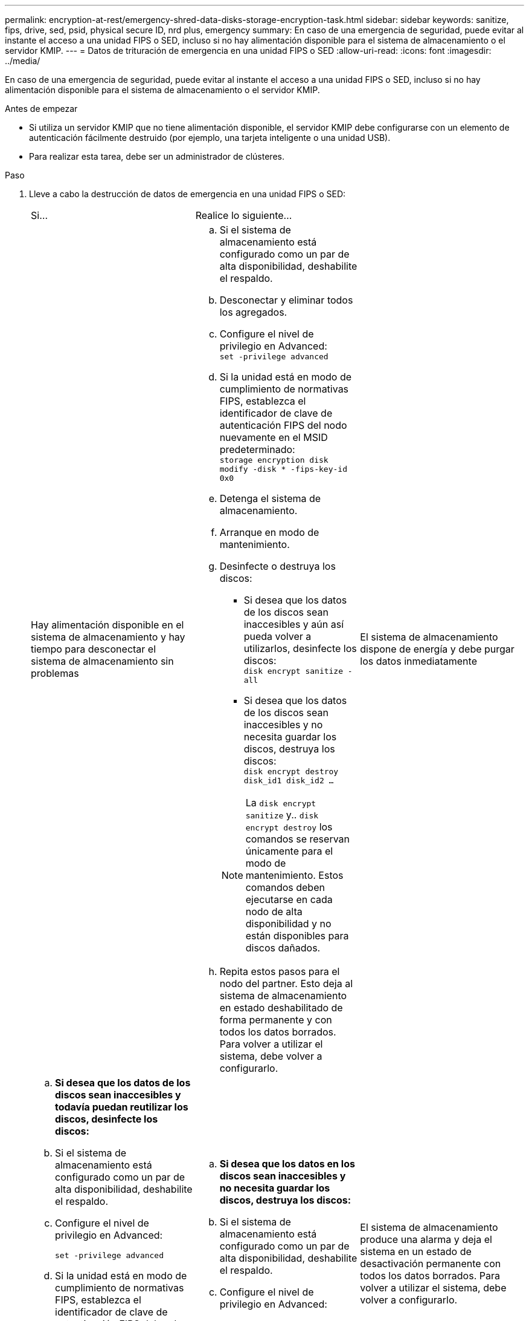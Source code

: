 ---
permalink: encryption-at-rest/emergency-shred-data-disks-storage-encryption-task.html 
sidebar: sidebar 
keywords: sanitize, fips, drive, sed, psid, physical secure ID, nrd plus, emergency 
summary: En caso de una emergencia de seguridad, puede evitar al instante el acceso a una unidad FIPS o SED, incluso si no hay alimentación disponible para el sistema de almacenamiento o el servidor KMIP. 
---
= Datos de trituración de emergencia en una unidad FIPS o SED
:allow-uri-read: 
:icons: font
:imagesdir: ../media/


[role="lead"]
En caso de una emergencia de seguridad, puede evitar al instante el acceso a una unidad FIPS o SED, incluso si no hay alimentación disponible para el sistema de almacenamiento o el servidor KMIP.

.Antes de empezar
* Si utiliza un servidor KMIP que no tiene alimentación disponible, el servidor KMIP debe configurarse con un elemento de autenticación fácilmente destruido (por ejemplo, una tarjeta inteligente o una unidad USB).
* Para realizar esta tarea, debe ser un administrador de clústeres.


.Paso
. Lleve a cabo la destrucción de datos de emergencia en una unidad FIPS o SED:
+
|===


| Si... 2+| Realice lo siguiente... 


 a| 
Hay alimentación disponible en el sistema de almacenamiento y hay tiempo para desconectar el sistema de almacenamiento sin problemas
 a| 
.. Si el sistema de almacenamiento está configurado como un par de alta disponibilidad, deshabilite el respaldo.
.. Desconectar y eliminar todos los agregados.
.. Configure el nivel de privilegio en Advanced:
 +
`set -privilege advanced`
.. Si la unidad está en modo de cumplimiento de normativas FIPS, establezca el identificador de clave de autenticación FIPS del nodo nuevamente en el MSID predeterminado:
 +
`storage encryption disk modify -disk * -fips-key-id 0x0`
.. Detenga el sistema de almacenamiento.
.. Arranque en modo de mantenimiento.
.. Desinfecte o destruya los discos:
+
*** Si desea que los datos de los discos sean inaccesibles y aún así pueda volver a utilizarlos, desinfecte los discos:
 +
`disk encrypt sanitize -all`
*** Si desea que los datos de los discos sean inaccesibles y no necesita guardar los discos, destruya los discos:
 +
`disk encrypt destroy disk_id1 disk_id2 …`


+

NOTE: La `disk encrypt sanitize` y.. `disk encrypt destroy` los comandos se reservan únicamente para el modo de mantenimiento. Estos comandos deben ejecutarse en cada nodo de alta disponibilidad y no están disponibles para discos dañados.

.. Repita estos pasos para el nodo del partner.
Esto deja al sistema de almacenamiento en estado deshabilitado de forma permanente y con todos los datos borrados. Para volver a utilizar el sistema, debe volver a configurarlo.




 a| 
El sistema de almacenamiento dispone de energía y debe purgar los datos inmediatamente
 a| 
.. *Si desea que los datos de los discos sean inaccesibles y todavía puedan reutilizar los discos, desinfecte los discos:*
.. Si el sistema de almacenamiento está configurado como un par de alta disponibilidad, deshabilite el respaldo.
.. Configure el nivel de privilegio en Advanced:
+
`set -privilege advanced`

.. Si la unidad está en modo de cumplimiento de normativas FIPS, establezca el identificador de clave de autenticación FIPS del nodo nuevamente en el MSID predeterminado:
+
`storage encryption disk modify -disk * -fips-key-id 0x0`

.. Desinfecte el disco:
+
`storage encryption disk sanitize -disk * -force-all-states true`


 a| 
.. *Si desea que los datos en los discos sean inaccesibles y no necesita guardar los discos, destruya los discos:*
.. Si el sistema de almacenamiento está configurado como un par de alta disponibilidad, deshabilite el respaldo.
.. Configure el nivel de privilegio en Advanced:
+
`set -privilege advanced`

.. Destruya los discos:
`storage encryption disk destroy -disk * -force-all-states true`




 a| 
El sistema de almacenamiento produce una alarma y deja el sistema en un estado de desactivación permanente con todos los datos borrados. Para volver a utilizar el sistema, debe volver a configurarlo.



 a| 
La alimentación está disponible en el servidor KMIP, pero no en el sistema de almacenamiento
 a| 
.. Inicie sesión en el servidor KMIP.
.. Destruya todas las claves asociadas con las unidades FIPS o SED que contengan los datos a los que desea impedir el acceso.
De este modo se evita que el sistema de almacenamiento tenga acceso a las claves de cifrado de disco.




 a| 
No hay alimentación disponible para el servidor KMIP o el sistema de almacenamiento
 a| 
Destruya el elemento de autenticación del servidor KMIP (por ejemplo, la tarjeta inteligente). De este modo se evita que el sistema de almacenamiento tenga acceso a las claves de cifrado de disco.

|===
+
Para obtener una sintaxis de comando completa, consulte las páginas man.


